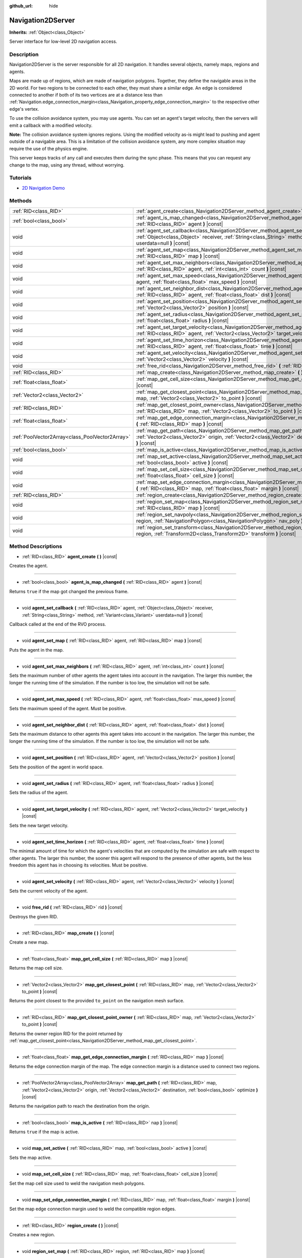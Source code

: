 :github_url: hide

.. Generated automatically by doc/tools/make_rst.py in Godot's source tree.
.. DO NOT EDIT THIS FILE, but the Navigation2DServer.xml source instead.
.. The source is found in doc/classes or modules/<name>/doc_classes.

.. _class_Navigation2DServer:

Navigation2DServer
==================

**Inherits:** :ref:`Object<class_Object>`

Server interface for low-level 2D navigation access.

Description
-----------

Navigation2DServer is the server responsible for all 2D navigation. It handles several objects, namely maps, regions and agents.

Maps are made up of regions, which are made of navigation polygons. Together, they define the navigable areas in the 2D world. For two regions to be connected to each other, they must share a similar edge. An edge is considered connected to another if both of its two vertices are at a distance less than :ref:`Navigation.edge_connection_margin<class_Navigation_property_edge_connection_margin>` to the respective other edge's vertex.

To use the collision avoidance system, you may use agents. You can set an agent's target velocity, then the servers will emit a callback with a modified velocity.

\ **Note:** The collision avoidance system ignores regions. Using the modified velocity as-is might lead to pushing and agent outside of a navigable area. This is a limitation of the collision avoidance system, any more complex situation may require the use of the physics engine.

This server keeps tracks of any call and executes them during the sync phase. This means that you can request any change to the map, using any thread, without worrying.

Tutorials
---------

- `2D Navigation Demo <https://godotengine.org/asset-library/asset/117>`__

Methods
-------

+-------------------------------------------------+------------------------------------------------------------------------------------------------------------------------------------------------------------------------------------------------------------------------------------------------------+
| :ref:`RID<class_RID>`                           | :ref:`agent_create<class_Navigation2DServer_method_agent_create>` **(** **)** |const|                                                                                                                                                                |
+-------------------------------------------------+------------------------------------------------------------------------------------------------------------------------------------------------------------------------------------------------------------------------------------------------------+
| :ref:`bool<class_bool>`                         | :ref:`agent_is_map_changed<class_Navigation2DServer_method_agent_is_map_changed>` **(** :ref:`RID<class_RID>` agent **)** |const|                                                                                                                    |
+-------------------------------------------------+------------------------------------------------------------------------------------------------------------------------------------------------------------------------------------------------------------------------------------------------------+
| void                                            | :ref:`agent_set_callback<class_Navigation2DServer_method_agent_set_callback>` **(** :ref:`RID<class_RID>` agent, :ref:`Object<class_Object>` receiver, :ref:`String<class_String>` method, :ref:`Variant<class_Variant>` userdata=null **)** |const| |
+-------------------------------------------------+------------------------------------------------------------------------------------------------------------------------------------------------------------------------------------------------------------------------------------------------------+
| void                                            | :ref:`agent_set_map<class_Navigation2DServer_method_agent_set_map>` **(** :ref:`RID<class_RID>` agent, :ref:`RID<class_RID>` map **)** |const|                                                                                                       |
+-------------------------------------------------+------------------------------------------------------------------------------------------------------------------------------------------------------------------------------------------------------------------------------------------------------+
| void                                            | :ref:`agent_set_max_neighbors<class_Navigation2DServer_method_agent_set_max_neighbors>` **(** :ref:`RID<class_RID>` agent, :ref:`int<class_int>` count **)** |const|                                                                                 |
+-------------------------------------------------+------------------------------------------------------------------------------------------------------------------------------------------------------------------------------------------------------------------------------------------------------+
| void                                            | :ref:`agent_set_max_speed<class_Navigation2DServer_method_agent_set_max_speed>` **(** :ref:`RID<class_RID>` agent, :ref:`float<class_float>` max_speed **)** |const|                                                                                 |
+-------------------------------------------------+------------------------------------------------------------------------------------------------------------------------------------------------------------------------------------------------------------------------------------------------------+
| void                                            | :ref:`agent_set_neighbor_dist<class_Navigation2DServer_method_agent_set_neighbor_dist>` **(** :ref:`RID<class_RID>` agent, :ref:`float<class_float>` dist **)** |const|                                                                              |
+-------------------------------------------------+------------------------------------------------------------------------------------------------------------------------------------------------------------------------------------------------------------------------------------------------------+
| void                                            | :ref:`agent_set_position<class_Navigation2DServer_method_agent_set_position>` **(** :ref:`RID<class_RID>` agent, :ref:`Vector2<class_Vector2>` position **)** |const|                                                                                |
+-------------------------------------------------+------------------------------------------------------------------------------------------------------------------------------------------------------------------------------------------------------------------------------------------------------+
| void                                            | :ref:`agent_set_radius<class_Navigation2DServer_method_agent_set_radius>` **(** :ref:`RID<class_RID>` agent, :ref:`float<class_float>` radius **)** |const|                                                                                          |
+-------------------------------------------------+------------------------------------------------------------------------------------------------------------------------------------------------------------------------------------------------------------------------------------------------------+
| void                                            | :ref:`agent_set_target_velocity<class_Navigation2DServer_method_agent_set_target_velocity>` **(** :ref:`RID<class_RID>` agent, :ref:`Vector2<class_Vector2>` target_velocity **)** |const|                                                           |
+-------------------------------------------------+------------------------------------------------------------------------------------------------------------------------------------------------------------------------------------------------------------------------------------------------------+
| void                                            | :ref:`agent_set_time_horizon<class_Navigation2DServer_method_agent_set_time_horizon>` **(** :ref:`RID<class_RID>` agent, :ref:`float<class_float>` time **)** |const|                                                                                |
+-------------------------------------------------+------------------------------------------------------------------------------------------------------------------------------------------------------------------------------------------------------------------------------------------------------+
| void                                            | :ref:`agent_set_velocity<class_Navigation2DServer_method_agent_set_velocity>` **(** :ref:`RID<class_RID>` agent, :ref:`Vector2<class_Vector2>` velocity **)** |const|                                                                                |
+-------------------------------------------------+------------------------------------------------------------------------------------------------------------------------------------------------------------------------------------------------------------------------------------------------------+
| void                                            | :ref:`free_rid<class_Navigation2DServer_method_free_rid>` **(** :ref:`RID<class_RID>` rid **)** |const|                                                                                                                                              |
+-------------------------------------------------+------------------------------------------------------------------------------------------------------------------------------------------------------------------------------------------------------------------------------------------------------+
| :ref:`RID<class_RID>`                           | :ref:`map_create<class_Navigation2DServer_method_map_create>` **(** **)** |const|                                                                                                                                                                    |
+-------------------------------------------------+------------------------------------------------------------------------------------------------------------------------------------------------------------------------------------------------------------------------------------------------------+
| :ref:`float<class_float>`                       | :ref:`map_get_cell_size<class_Navigation2DServer_method_map_get_cell_size>` **(** :ref:`RID<class_RID>` map **)** |const|                                                                                                                            |
+-------------------------------------------------+------------------------------------------------------------------------------------------------------------------------------------------------------------------------------------------------------------------------------------------------------+
| :ref:`Vector2<class_Vector2>`                   | :ref:`map_get_closest_point<class_Navigation2DServer_method_map_get_closest_point>` **(** :ref:`RID<class_RID>` map, :ref:`Vector2<class_Vector2>` to_point **)** |const|                                                                            |
+-------------------------------------------------+------------------------------------------------------------------------------------------------------------------------------------------------------------------------------------------------------------------------------------------------------+
| :ref:`RID<class_RID>`                           | :ref:`map_get_closest_point_owner<class_Navigation2DServer_method_map_get_closest_point_owner>` **(** :ref:`RID<class_RID>` map, :ref:`Vector2<class_Vector2>` to_point **)** |const|                                                                |
+-------------------------------------------------+------------------------------------------------------------------------------------------------------------------------------------------------------------------------------------------------------------------------------------------------------+
| :ref:`float<class_float>`                       | :ref:`map_get_edge_connection_margin<class_Navigation2DServer_method_map_get_edge_connection_margin>` **(** :ref:`RID<class_RID>` map **)** |const|                                                                                                  |
+-------------------------------------------------+------------------------------------------------------------------------------------------------------------------------------------------------------------------------------------------------------------------------------------------------------+
| :ref:`PoolVector2Array<class_PoolVector2Array>` | :ref:`map_get_path<class_Navigation2DServer_method_map_get_path>` **(** :ref:`RID<class_RID>` map, :ref:`Vector2<class_Vector2>` origin, :ref:`Vector2<class_Vector2>` destination, :ref:`bool<class_bool>` optimize **)** |const|                   |
+-------------------------------------------------+------------------------------------------------------------------------------------------------------------------------------------------------------------------------------------------------------------------------------------------------------+
| :ref:`bool<class_bool>`                         | :ref:`map_is_active<class_Navigation2DServer_method_map_is_active>` **(** :ref:`RID<class_RID>` nap **)** |const|                                                                                                                                    |
+-------------------------------------------------+------------------------------------------------------------------------------------------------------------------------------------------------------------------------------------------------------------------------------------------------------+
| void                                            | :ref:`map_set_active<class_Navigation2DServer_method_map_set_active>` **(** :ref:`RID<class_RID>` map, :ref:`bool<class_bool>` active **)** |const|                                                                                                  |
+-------------------------------------------------+------------------------------------------------------------------------------------------------------------------------------------------------------------------------------------------------------------------------------------------------------+
| void                                            | :ref:`map_set_cell_size<class_Navigation2DServer_method_map_set_cell_size>` **(** :ref:`RID<class_RID>` map, :ref:`float<class_float>` cell_size **)** |const|                                                                                       |
+-------------------------------------------------+------------------------------------------------------------------------------------------------------------------------------------------------------------------------------------------------------------------------------------------------------+
| void                                            | :ref:`map_set_edge_connection_margin<class_Navigation2DServer_method_map_set_edge_connection_margin>` **(** :ref:`RID<class_RID>` map, :ref:`float<class_float>` margin **)** |const|                                                                |
+-------------------------------------------------+------------------------------------------------------------------------------------------------------------------------------------------------------------------------------------------------------------------------------------------------------+
| :ref:`RID<class_RID>`                           | :ref:`region_create<class_Navigation2DServer_method_region_create>` **(** **)** |const|                                                                                                                                                              |
+-------------------------------------------------+------------------------------------------------------------------------------------------------------------------------------------------------------------------------------------------------------------------------------------------------------+
| void                                            | :ref:`region_set_map<class_Navigation2DServer_method_region_set_map>` **(** :ref:`RID<class_RID>` region, :ref:`RID<class_RID>` map **)** |const|                                                                                                    |
+-------------------------------------------------+------------------------------------------------------------------------------------------------------------------------------------------------------------------------------------------------------------------------------------------------------+
| void                                            | :ref:`region_set_navpoly<class_Navigation2DServer_method_region_set_navpoly>` **(** :ref:`RID<class_RID>` region, :ref:`NavigationPolygon<class_NavigationPolygon>` nav_poly **)** |const|                                                           |
+-------------------------------------------------+------------------------------------------------------------------------------------------------------------------------------------------------------------------------------------------------------------------------------------------------------+
| void                                            | :ref:`region_set_transform<class_Navigation2DServer_method_region_set_transform>` **(** :ref:`RID<class_RID>` region, :ref:`Transform2D<class_Transform2D>` transform **)** |const|                                                                  |
+-------------------------------------------------+------------------------------------------------------------------------------------------------------------------------------------------------------------------------------------------------------------------------------------------------------+

Method Descriptions
-------------------

.. _class_Navigation2DServer_method_agent_create:

- :ref:`RID<class_RID>` **agent_create** **(** **)** |const|

Creates the agent.

----

.. _class_Navigation2DServer_method_agent_is_map_changed:

- :ref:`bool<class_bool>` **agent_is_map_changed** **(** :ref:`RID<class_RID>` agent **)** |const|

Returns ``true`` if the map got changed the previous frame.

----

.. _class_Navigation2DServer_method_agent_set_callback:

- void **agent_set_callback** **(** :ref:`RID<class_RID>` agent, :ref:`Object<class_Object>` receiver, :ref:`String<class_String>` method, :ref:`Variant<class_Variant>` userdata=null **)** |const|

Callback called at the end of the RVO process.

----

.. _class_Navigation2DServer_method_agent_set_map:

- void **agent_set_map** **(** :ref:`RID<class_RID>` agent, :ref:`RID<class_RID>` map **)** |const|

Puts the agent in the map.

----

.. _class_Navigation2DServer_method_agent_set_max_neighbors:

- void **agent_set_max_neighbors** **(** :ref:`RID<class_RID>` agent, :ref:`int<class_int>` count **)** |const|

Sets the maximum number of other agents the agent takes into account in the navigation. The larger this number, the longer the running time of the simulation. If the number is too low, the simulation will not be safe.

----

.. _class_Navigation2DServer_method_agent_set_max_speed:

- void **agent_set_max_speed** **(** :ref:`RID<class_RID>` agent, :ref:`float<class_float>` max_speed **)** |const|

Sets the maximum speed of the agent. Must be positive.

----

.. _class_Navigation2DServer_method_agent_set_neighbor_dist:

- void **agent_set_neighbor_dist** **(** :ref:`RID<class_RID>` agent, :ref:`float<class_float>` dist **)** |const|

Sets the maximum distance to other agents this agent takes into account in the navigation. The larger this number, the longer the running time of the simulation. If the number is too low, the simulation will not be safe.

----

.. _class_Navigation2DServer_method_agent_set_position:

- void **agent_set_position** **(** :ref:`RID<class_RID>` agent, :ref:`Vector2<class_Vector2>` position **)** |const|

Sets the position of the agent in world space.

----

.. _class_Navigation2DServer_method_agent_set_radius:

- void **agent_set_radius** **(** :ref:`RID<class_RID>` agent, :ref:`float<class_float>` radius **)** |const|

Sets the radius of the agent.

----

.. _class_Navigation2DServer_method_agent_set_target_velocity:

- void **agent_set_target_velocity** **(** :ref:`RID<class_RID>` agent, :ref:`Vector2<class_Vector2>` target_velocity **)** |const|

Sets the new target velocity.

----

.. _class_Navigation2DServer_method_agent_set_time_horizon:

- void **agent_set_time_horizon** **(** :ref:`RID<class_RID>` agent, :ref:`float<class_float>` time **)** |const|

The minimal amount of time for which the agent's velocities that are computed by the simulation are safe with respect to other agents. The larger this number, the sooner this agent will respond to the presence of other agents, but the less freedom this agent has in choosing its velocities. Must be positive.

----

.. _class_Navigation2DServer_method_agent_set_velocity:

- void **agent_set_velocity** **(** :ref:`RID<class_RID>` agent, :ref:`Vector2<class_Vector2>` velocity **)** |const|

Sets the current velocity of the agent.

----

.. _class_Navigation2DServer_method_free_rid:

- void **free_rid** **(** :ref:`RID<class_RID>` rid **)** |const|

Destroys the given RID.

----

.. _class_Navigation2DServer_method_map_create:

- :ref:`RID<class_RID>` **map_create** **(** **)** |const|

Create a new map.

----

.. _class_Navigation2DServer_method_map_get_cell_size:

- :ref:`float<class_float>` **map_get_cell_size** **(** :ref:`RID<class_RID>` map **)** |const|

Returns the map cell size.

----

.. _class_Navigation2DServer_method_map_get_closest_point:

- :ref:`Vector2<class_Vector2>` **map_get_closest_point** **(** :ref:`RID<class_RID>` map, :ref:`Vector2<class_Vector2>` to_point **)** |const|

Returns the point closest to the provided ``to_point`` on the navigation mesh surface.

----

.. _class_Navigation2DServer_method_map_get_closest_point_owner:

- :ref:`RID<class_RID>` **map_get_closest_point_owner** **(** :ref:`RID<class_RID>` map, :ref:`Vector2<class_Vector2>` to_point **)** |const|

Returns the owner region RID for the point returned by :ref:`map_get_closest_point<class_Navigation2DServer_method_map_get_closest_point>`.

----

.. _class_Navigation2DServer_method_map_get_edge_connection_margin:

- :ref:`float<class_float>` **map_get_edge_connection_margin** **(** :ref:`RID<class_RID>` map **)** |const|

Returns the edge connection margin of the map. The edge connection margin is a distance used to connect two regions.

----

.. _class_Navigation2DServer_method_map_get_path:

- :ref:`PoolVector2Array<class_PoolVector2Array>` **map_get_path** **(** :ref:`RID<class_RID>` map, :ref:`Vector2<class_Vector2>` origin, :ref:`Vector2<class_Vector2>` destination, :ref:`bool<class_bool>` optimize **)** |const|

Returns the navigation path to reach the destination from the origin.

----

.. _class_Navigation2DServer_method_map_is_active:

- :ref:`bool<class_bool>` **map_is_active** **(** :ref:`RID<class_RID>` nap **)** |const|

Returns ``true`` if the map is active.

----

.. _class_Navigation2DServer_method_map_set_active:

- void **map_set_active** **(** :ref:`RID<class_RID>` map, :ref:`bool<class_bool>` active **)** |const|

Sets the map active.

----

.. _class_Navigation2DServer_method_map_set_cell_size:

- void **map_set_cell_size** **(** :ref:`RID<class_RID>` map, :ref:`float<class_float>` cell_size **)** |const|

Set the map cell size used to weld the navigation mesh polygons.

----

.. _class_Navigation2DServer_method_map_set_edge_connection_margin:

- void **map_set_edge_connection_margin** **(** :ref:`RID<class_RID>` map, :ref:`float<class_float>` margin **)** |const|

Set the map edge connection margin used to weld the compatible region edges.

----

.. _class_Navigation2DServer_method_region_create:

- :ref:`RID<class_RID>` **region_create** **(** **)** |const|

Creates a new region.

----

.. _class_Navigation2DServer_method_region_set_map:

- void **region_set_map** **(** :ref:`RID<class_RID>` region, :ref:`RID<class_RID>` map **)** |const|

Sets the map for the region.

----

.. _class_Navigation2DServer_method_region_set_navpoly:

- void **region_set_navpoly** **(** :ref:`RID<class_RID>` region, :ref:`NavigationPolygon<class_NavigationPolygon>` nav_poly **)** |const|

Sets the navigation mesh for the region.

----

.. _class_Navigation2DServer_method_region_set_transform:

- void **region_set_transform** **(** :ref:`RID<class_RID>` region, :ref:`Transform2D<class_Transform2D>` transform **)** |const|

Sets the global transformation for the region.

.. |virtual| replace:: :abbr:`virtual (This method should typically be overridden by the user to have any effect.)`
.. |const| replace:: :abbr:`const (This method has no side effects. It doesn't modify any of the instance's member variables.)`
.. |vararg| replace:: :abbr:`vararg (This method accepts any number of arguments after the ones described here.)`
